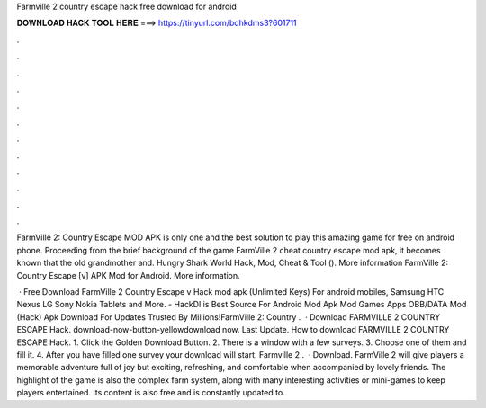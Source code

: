 Farmville 2 country escape hack free download for android



𝐃𝐎𝐖𝐍𝐋𝐎𝐀𝐃 𝐇𝐀𝐂𝐊 𝐓𝐎𝐎𝐋 𝐇𝐄𝐑𝐄 ===> https://tinyurl.com/bdhkdms3?601711



.



.



.



.



.



.



.



.



.



.



.



.

FarmVille 2: Country Escape MOD APK is only one and the best solution to play this amazing game for free on android phone. Proceeding from the brief background of the game FarmVille 2 cheat country escape mod apk, it becomes known that the old grandmother and. Hungry Shark World Hack, Mod, Cheat & Tool (). More information FarmVille 2: Country Escape [v] APK Mod for Android. More information.

 · Free Download FarmVille 2 Country Escape v Hack mod apk (Unlimited Keys) For android mobiles, Samsung HTC Nexus LG Sony Nokia Tablets and More. - HackDl is Best Source For Android Mod Apk Mod Games Apps OBB/DATA Mod (Hack) Apk Download For  Updates Trusted By Millions!FarmVille 2: Country .  · Download FARMVILLE 2 COUNTRY ESCAPE Hack. download-now-button-yellowdownload now. Last Update. How to download FARMVILLE 2 COUNTRY ESCAPE Hack. 1. Click the Golden Download Button. 2. There is a window with a few surveys. 3. Choose one of them and fill it. 4. After you have filled one survey your download will start. Farmville 2 .  · Download. FarmVille 2 will give players a memorable adventure full of joy but exciting, refreshing, and comfortable when accompanied by lovely friends. The highlight of the game is also the complex farm system, along with many interesting activities or mini-games to keep players entertained. Its content is also free and is constantly updated to.
